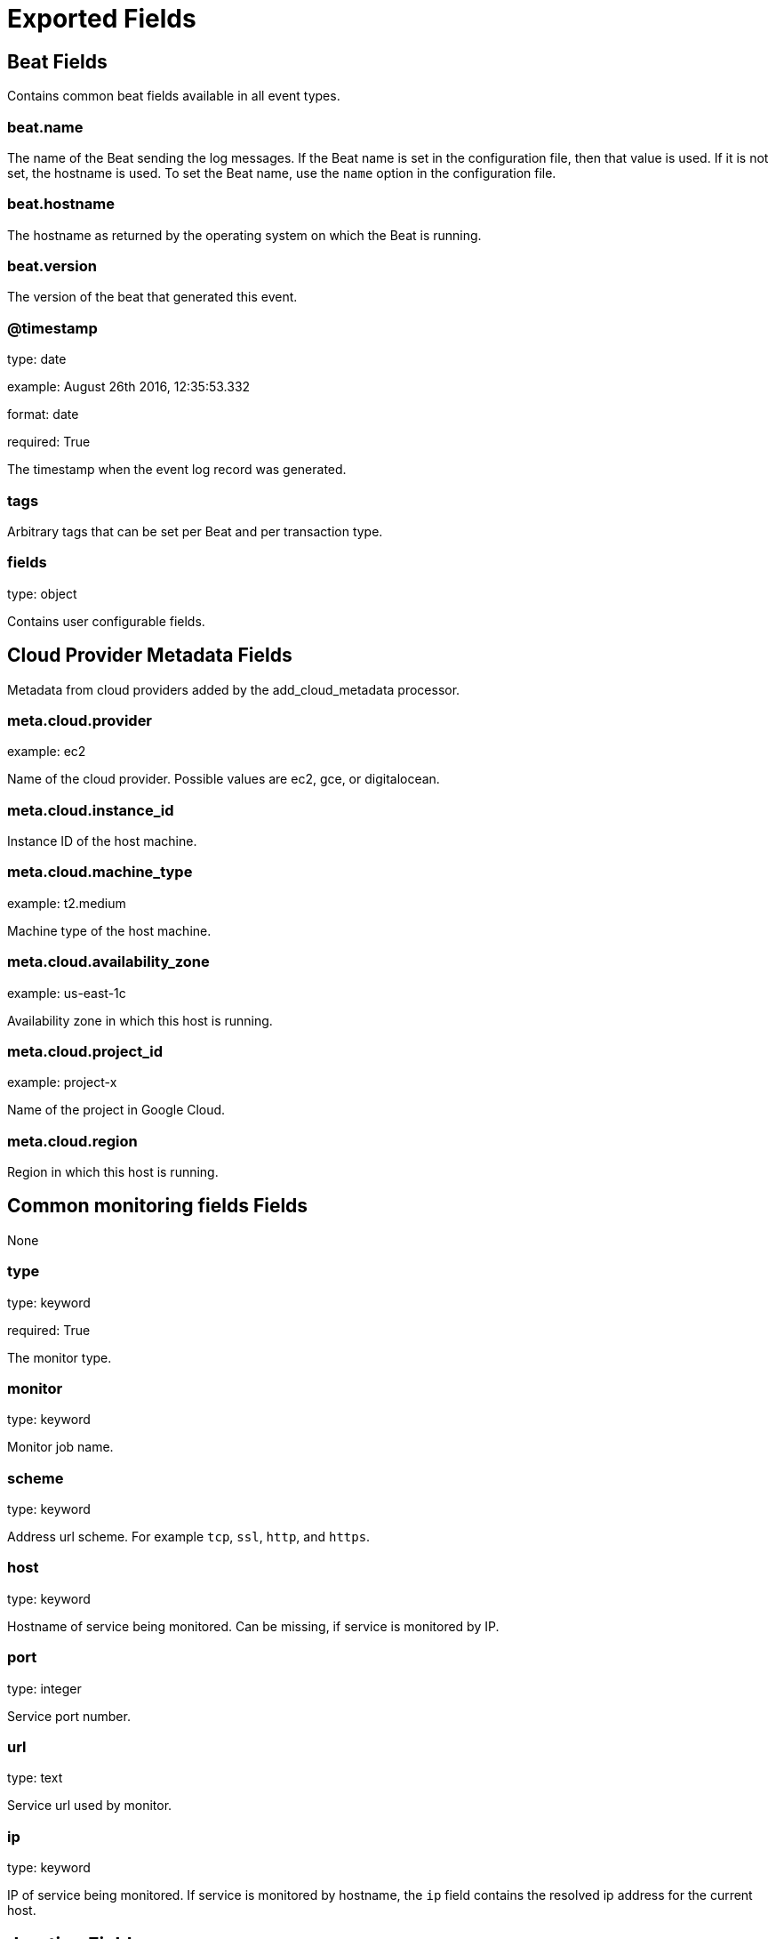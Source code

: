 
////
This file is generated! See _meta/fields.yml and scripts/generate_field_docs.py
////

[[exported-fields]]
= Exported Fields

[partintro]

--
This document describes the fields that are exported by Heartbeat. They are
grouped in the following categories:

* <<exported-fields-beat>>
* <<exported-fields-cloud>>
* <<exported-fields-common>>

--
[[exported-fields-beat]]
== Beat Fields

Contains common beat fields available in all event types.



[float]
=== beat.name

The name of the Beat sending the log messages. If the Beat name is set in the configuration file, then that value is used. If it is not set, the hostname is used. To set the Beat name, use the `name` option in the configuration file.


[float]
=== beat.hostname

The hostname as returned by the operating system on which the Beat is running.


[float]
=== beat.version

The version of the beat that generated this event.


[float]
=== @timestamp

type: date

example: August 26th 2016, 12:35:53.332

format: date

required: True

The timestamp when the event log record was generated.


[float]
=== tags

Arbitrary tags that can be set per Beat and per transaction type.


[float]
=== fields

type: object

Contains user configurable fields.


[[exported-fields-cloud]]
== Cloud Provider Metadata Fields

Metadata from cloud providers added by the add_cloud_metadata processor.



[float]
=== meta.cloud.provider

example: ec2

Name of the cloud provider. Possible values are ec2, gce, or digitalocean.


[float]
=== meta.cloud.instance_id

Instance ID of the host machine.


[float]
=== meta.cloud.machine_type

example: t2.medium

Machine type of the host machine.


[float]
=== meta.cloud.availability_zone

example: us-east-1c

Availability zone in which this host is running.


[float]
=== meta.cloud.project_id

example: project-x

Name of the project in Google Cloud.


[float]
=== meta.cloud.region

Region in which this host is running.


[[exported-fields-common]]
== Common monitoring fields Fields

None


[float]
=== type

type: keyword

required: True

The monitor type.


[float]
=== monitor

type: keyword

Monitor job name.


[float]
=== scheme

type: keyword

Address url scheme. For example `tcp`, `ssl`, `http`, and `https`.


[float]
=== host

type: keyword

Hostname of service being monitored. Can be missing, if service is monitored by IP.


[float]
=== port

type: integer

Service port number.


[float]
=== url

type: text

Service url used by monitor.


[float]
=== ip

type: keyword

IP of service being monitored. If service is monitored by hostname, the `ip` field contains the resolved ip address for the current host.


[float]
== duration Fields

total monitoring test duration


[float]
=== duration.us

type: long

Duration in microseconds

[float]
== resolve_rtt Fields

Duration required to resolve an IP from hostname.


[float]
=== resolve_rtt.us

type: long

Duration in microseconds

[float]
== icmp_rtt Fields

ICMP Echo Request and Reply round trip time


[float]
=== icmp_rtt.us

type: long

Duration in microseconds

[float]
== tcp_connect_rtt Fields

Duration required to establish a TCP connection based on already available IP address.



[float]
=== tcp_connect_rtt.us

type: long

Duration in microseconds

[float]
== socks5_connect_rtt Fields

Time required to establish a connection via SOCKS5 to endpoint based on available connection to SOCKS5 proxy.



[float]
=== socks5_connect_rtt.us

type: long

Duration in microseconds

[float]
== tls_handshake_rtt Fields

Time required to finish TLS handshake based on already available network connection.



[float]
=== tls_handshake_rtt.us

type: long

Duration in microseconds

[float]
== http_rtt Fields

Time required between sending the HTTP request and first by from HTTP response being read. Duration based on already available network connection.



[float]
=== http_rtt.us

type: long

Duration in microseconds

[float]
== validate_rtt Fields

Time required for validating the connection if connection checks are configured.



[float]
=== validate_rtt.us

type: long

Duration in microseconds

[float]
== response Fields

Service response parameters.



[float]
=== response.status

type: integer

Response status code.


[float]
=== up

type: boolean

required: True

Boolean indicator if monitor could validate the service to be available.


[float]
== error Fields

Reason monitor flagging a service as down.



[float]
=== error.type

type: keyword

Failure type. For example `io` or `validate`.


[float]
=== error.message

type: text

Failure description.



